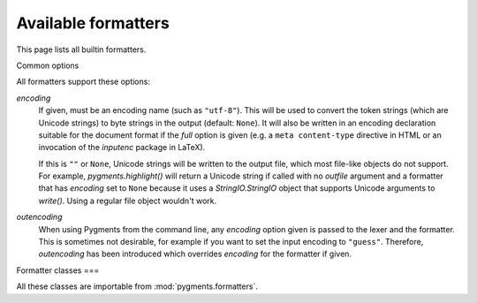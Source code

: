 .. -*- mode: rst -*-

======
Available formatters
======

This page lists all builtin formatters.

Common options


All formatters support these options:

`encoding`
    If given, must be an encoding name (such as ``"utf-8"``). This will
    be used to convert the token strings (which are Unicode strings)
    to byte strings in the output (default: ``None``).
    It will also be written in an encoding declaration suitable for the
    document format if the `full` option is given (e.g. a ``meta
    content-type`` directive in HTML or an invocation of the `inputenc`
    package in LaTeX).

    If this is ``""`` or ``None``, Unicode strings will be written
    to the output file, which most file-like objects do not support.
    For example, `pygments.highlight()` will return a Unicode string if
    called with no `outfile` argument and a formatter that has `encoding`
    set to ``None`` because it uses a `StringIO.StringIO` object that
    supports Unicode arguments to `write()`. Using a regular file object
    wouldn't work.

    .. versionadded:: 0.6

`outencoding`
    When using Pygments from the command line, any `encoding` option given is
    passed to the lexer and the formatter. This is sometimes not desirable,
    for example if you want to set the input encoding to ``"guess"``.
    Therefore, `outencoding` has been introduced which overrides `encoding`
    for the formatter if given.

    .. versionadded:: 0.7


Formatter classes
===

All these classes are importable from :mod:`pygments.formatters`.

.. pygmentsdoc:: formatters
